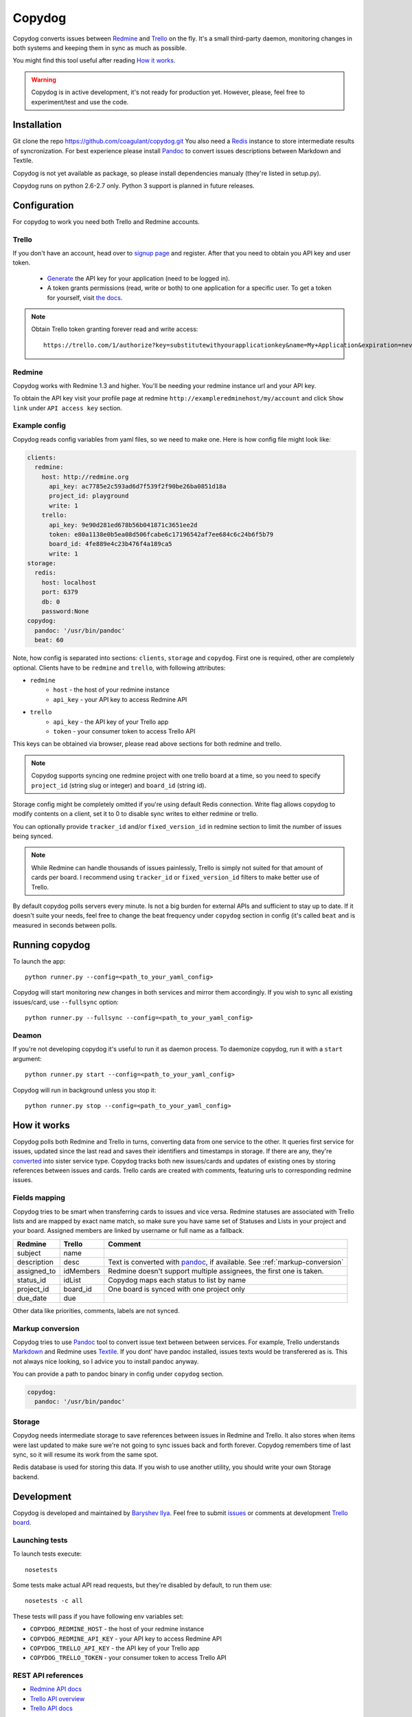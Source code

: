Copydog
-------

Copydog converts issues between Redmine_ and Trello_ on the fly.
It's a small third-party daemon, monitoring changes in both systems and keeping
them in sync as much as possible.

You might find this tool useful after reading `How it works`_.

.. warning::
    Copydog is in active development, it's not ready for production yet.
    However, please, feel free to experiment/test and use the code.

.. _Redmine: http://redmine.org/
.. _Trello: http://trello.com/

Installation
============

Git clone the repo https://github.com/coagulant/copydog.git
You also need a Redis_ instance to store intermediate results of syncronization.
For best experience please install Pandoc_ to convert issues descriptions
between Markdown and Textile.

Copydog is not yet available as package, so please install dependencies
manualy (they're listed in setup.py).

Copydog runs on python 2.6-2.7 only. Python 3 support is planned in future releases.

Configuration
=============

For copydog to work you need both Trello and Redmine accounts.

Trello
^^^^^^
If you don't have an account, head over to `signup page`_ and register.
After that you need to obtain you API key and user token.

    * Generate_ the API key for your application (need to be logged in).

    * A token grants permissions (read, write or both) to one application
      for a specific user. To get a token for yourself, visit `the docs`_.

.. note::

    Obtain Trello token granting forever read and write access::

        https://trello.com/1/authorize?key=substitutewithyourapplicationkey&name=My+Application&expiration=never&response_type=token&scope=read,write


Redmine
^^^^^^^
Copydog works with Redmine 1.3 and higher.
You'll be needing your redmine instance url and your API key.

To obtain the API key visit your profile page at redmine ``http://exampleredminehost/my/account``
and click ``Show link`` under ``API access key`` section.


Example config
^^^^^^^^^^^^^^
Copydog reads config variables from yaml files, so we need to make one.
Here is how config file might look like:

.. code-block:: yaml

    clients:
      redmine:
        host: http://redmine.org
          api_key: ac7785e2c593ad6d7f539f2f90be26ba0851d18a
          project_id: playground
          write: 1
        trello:
          api_key: 9e90d281ed678b56b041871c3651ee2d
          token: e80a1138e0b5ea08d506fcabe6c17196542af7ee684c6c24b6f5b79
          board_id: 4fe889e4c23b476f4a189ca5
          write: 1
    storage:
      redis:
        host: localhost
        port: 6379
        db: 0
        password:None
    copydog:
      pandoc: '/usr/bin/pandoc'
      beat: 60

Note, how config is separated into sections: ``clients``, ``storage`` and ``copydog``.
First one is required, other are completely optional.
Clients have to be ``redmine`` and ``trello``, with following attributes:

* ``redmine``
    * ``host`` - the host of your redmine instance
    * ``api_key`` - your API key to access Redmine API
* ``trello``
    * ``api_key`` - the API key  of your Trello app
    * ``token`` - your consumer token to access Trello API

This keys can be obtained via browser, please read above sections for both redmine and trello.

.. note::
    Copydog supports syncing one redmine project with one trello board at a time,
    so you need to specify ``project_id`` (string slug or integer) and ``board_id`` (string id).

Storage config might be completely omitted if you're using default Redis connection.
Write flag allows copydog to modify contents on a client, set it to 0
to disable sync writes to either redmine or trello.

You can optionally provide ``tracker_id`` and/or ``fixed_version_id`` in redmine
section to limit the number of issues being synced.

.. note::
    While Redmine can handle thousands of issues painlessly, Trello is simply not
    suited for that amount of cards per board. I recommend using ``tracker_id`` or
    ``fixed_version_id`` filters to make better use of Trello.

By default copydog polls servers every minute. Is not a big burden for external
APIs and sufficient to stay up to date. If it doesn't suite your needs, feel free to change
the beat frequency under ``copydog`` section in config (it's called ``beat`` and is measured in seconds between
polls.


Running copydog
===============
To launch the app::

    python runner.py --config=<path_to_your_yaml_config>

Copydog will start monitoring `new` changes in both services and mirror them accordingly.
If you wish to sync all existing issues/card, use ``--fullsync`` option::

    python runner.py --fullsync --config=<path_to_your_yaml_config>

Deamon
^^^^^^
If you're not developing copydog it's useful to run it as daemon process.
To daemonize copydog, run it with a ``start`` argument::

    python runner.py start --config=<path_to_your_yaml_config>

Copydog will run in background unless you stop it::

    python runner.py stop --config=<path_to_your_yaml_config>

How it works
============
Copydog polls both Redmine and Trello in turns, converting data from one service to
the other. It queries first service for issues, updated since the last read and saves
their identifiers and timestamps in storage. If there are any, they're converted_ into
sister service type. Copydog tracks both new issues/cards and updates of existing ones
by storing references between issues and cards. Trello cards are created with comments,
featuring urls to corresponding redmine issues.

.. _converted:

Fields mapping
^^^^^^^^^^^^^^
Copydog tries to be smart when transferring cards to issues and vice versa.
Redmine statuses are associated with Trello lists and are mapped by exact name match,
so make sure you have same set of Statuses and Lists in your project and your board.
Assigned members are linked by username or full name as a fallback.

============   ==========  =========
Redmine        Trello      Comment
============   ==========  =========
subject        name
description    desc        Text is converted with `pandoc`_, if available. See :ref:`markup-conversion`
assigned_to    idMembers   Redmine doesn't support multiple assignees, the first one is taken.
status_id      idList      Copydog maps each status to list by name
project_id     board_id    One board is synced with one project only
due_date       due
============   ==========  =========

Other data like priorities, comments, labels are not synced.

.. _markup-conversion:

Markup conversion
^^^^^^^^^^^^^^^^^
Copydog tries to use Pandoc_ tool to convert issue text between between services.
For example, Trello understands Markdown_ and Redmine uses Textile_.
If you dont' have pandoc installed, issues texts would be transferered as is.
This not always nice looking, so I advice you to install pandoc anyway.

You can provide a path to pandoc binary in config under ``copydog`` section.

.. code-block:: yaml

    copydog:
      pandoc: '/usr/bin/pandoc'

.. _Markdown: http://daringfireball.net/projects/markdown/
.. _Textile: http://textile.thresholdstate.com/

Storage
^^^^^^^
Copydog needs intermediate storage to save references between issues in Redmine and Trello.
It also stores when items were last updated to make sure we're not going to
sync issues back and forth forever. Copydog remembers time of last sync, so it will resume
its work from the same spot.

Redis database is used for storing this data. If you wish to use another utility, you should
write your own Storage backend.

Development
===========

Copydog is developed and maintained by `Baryshev Ilya`_.
Feel free to submit `issues`_ or comments at development `Trello board`_.

.. _Baryshev Ilya: https://github.com/coagulant
.. _issues: https://github.com/coagulant/copydog
.. _Trello board: https://trello.com/board/copydog/501954bc8c03157b50d6f7ef

Launching tests
^^^^^^^^^^^^^^^

To launch tests execute::

   nosetests

Some tests make actual API read requests, but they're disabled by default, to run them use::

   nosetests -c all

These tests will pass if you have following env variables set:

* ``COPYDOG_REDMINE_HOST`` - the host of your redmine instance
* ``COPYDOG_REDMINE_API_KEY`` - your API key to access Redmine API
* ``COPYDOG_TRELLO_API_KEY`` - the API key  of your Trello app
* ``COPYDOG_TRELLO_TOKEN`` - your consumer token to access Trello API

REST API references
^^^^^^^^^^^^^^^^^^^

* `Redmine  API docs <http://www.redmine.org/projects/redmine/wiki/Rest_api>`_
* `Trello API overview <https://trello.com/docs/index.html>`_
* `Trello API docs <https://trello.com/docs/api/>`_


Changelog
=========
ver 0.1 (TBA)
^^^^^^^^^^^^^
* Initial release


.. _Redis: http://redis.io/
.. _generate: https://trello.com/1/appKey/generate
.. _the docs: https://trello.com/docs/gettingstarted/index.html#getting-a-token-from-a-user
.. _signup page: https://trello.com/signup
.. _pandoc: http://johnmacfarlane.net/pandoc


